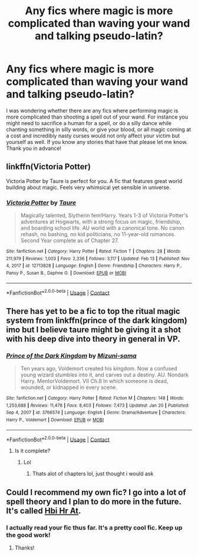 #+TITLE: Any fics where magic is more complicated than waving your wand and talking pseudo-latin?

* Any fics where magic is more complicated than waving your wand and talking pseudo-latin?
:PROPERTIES:
:Author: I_love_DPs
:Score: 25
:DateUnix: 1620168552.0
:DateShort: 2021-May-05
:FlairText: Request
:END:
I was wondering whether there are any fics where performing magic is more complicated than shooting a spell out of your wand. For instance you might need to sacrifice a human for a spell, or do a silly dance while chanting something in silly words, or give your blood, or all magic coming at a cost and incredibly nasty curses would not only affect your victim but yourself as well. If you know any stories that have that please let me know. Thank you in advance!


** linkffn(Victoria Potter)

Victoria Potter by Taure is perfect for you. A fic that features great world building about magic. Feels very whimsical yet sensible in universe.
:PROPERTIES:
:Author: TheHeadlessScholar
:Score: 9
:DateUnix: 1620183884.0
:DateShort: 2021-May-05
:END:

*** [[https://www.fanfiction.net/s/12713828/1/][*/Victoria Potter/*]] by [[https://www.fanfiction.net/u/883762/Taure][/Taure/]]

#+begin_quote
  Magically talented, Slytherin fem!Harry. Years 1-3 of Victoria Potter's adventures at Hogwarts, with a strong focus on magic, friendship, and boarding school life. AU world with a canonical tone. No canon rehash, no bashing, no kid politicians, no 11-year-old romances. Second Year complete as of Chapter 27.
#+end_quote

^{/Site/:} ^{fanfiction.net} ^{*|*} ^{/Category/:} ^{Harry} ^{Potter} ^{*|*} ^{/Rated/:} ^{Fiction} ^{T} ^{*|*} ^{/Chapters/:} ^{28} ^{*|*} ^{/Words/:} ^{211,979} ^{*|*} ^{/Reviews/:} ^{1,003} ^{*|*} ^{/Favs/:} ^{2,336} ^{*|*} ^{/Follows/:} ^{3,117} ^{*|*} ^{/Updated/:} ^{Feb} ^{13} ^{*|*} ^{/Published/:} ^{Nov} ^{4,} ^{2017} ^{*|*} ^{/id/:} ^{12713828} ^{*|*} ^{/Language/:} ^{English} ^{*|*} ^{/Genre/:} ^{Friendship} ^{*|*} ^{/Characters/:} ^{Harry} ^{P.,} ^{Pansy} ^{P.,} ^{Susan} ^{B.,} ^{Daphne} ^{G.} ^{*|*} ^{/Download/:} ^{[[http://www.ff2ebook.com/old/ffn-bot/index.php?id=12713828&source=ff&filetype=epub][EPUB]]} ^{or} ^{[[http://www.ff2ebook.com/old/ffn-bot/index.php?id=12713828&source=ff&filetype=mobi][MOBI]]}

--------------

*FanfictionBot*^{2.0.0-beta} | [[https://github.com/FanfictionBot/reddit-ffn-bot/wiki/Usage][Usage]] | [[https://www.reddit.com/message/compose?to=tusing][Contact]]
:PROPERTIES:
:Author: FanfictionBot
:Score: 2
:DateUnix: 1620183904.0
:DateShort: 2021-May-05
:END:


** There has yet to be a fic to top the ritual magic system from linkffn(prince of the dark kingdom) imo but I believe taure might be giving it a shot with his deep dive into theory in general in VP.
:PROPERTIES:
:Author: GravityMyGuy
:Score: 5
:DateUnix: 1620200272.0
:DateShort: 2021-May-05
:END:

*** [[https://www.fanfiction.net/s/3766574/1/][*/Prince of the Dark Kingdom/*]] by [[https://www.fanfiction.net/u/1355498/Mizuni-sama][/Mizuni-sama/]]

#+begin_quote
  Ten years ago, Voldemort created his kingdom. Now a confused young wizard stumbles into it, and carves out a destiny. AU. Nondark Harry. MentorVoldemort. VII Ch.8 In which someone is dead, wounded, or kidnapped in every scene.
#+end_quote

^{/Site/:} ^{fanfiction.net} ^{*|*} ^{/Category/:} ^{Harry} ^{Potter} ^{*|*} ^{/Rated/:} ^{Fiction} ^{M} ^{*|*} ^{/Chapters/:} ^{148} ^{*|*} ^{/Words/:} ^{1,253,688} ^{*|*} ^{/Reviews/:} ^{11,478} ^{*|*} ^{/Favs/:} ^{8,403} ^{*|*} ^{/Follows/:} ^{7,473} ^{*|*} ^{/Updated/:} ^{Jan} ^{20} ^{*|*} ^{/Published/:} ^{Sep} ^{4,} ^{2007} ^{*|*} ^{/id/:} ^{3766574} ^{*|*} ^{/Language/:} ^{English} ^{*|*} ^{/Genre/:} ^{Drama/Adventure} ^{*|*} ^{/Characters/:} ^{Harry} ^{P.,} ^{Voldemort} ^{*|*} ^{/Download/:} ^{[[http://www.ff2ebook.com/old/ffn-bot/index.php?id=3766574&source=ff&filetype=epub][EPUB]]} ^{or} ^{[[http://www.ff2ebook.com/old/ffn-bot/index.php?id=3766574&source=ff&filetype=mobi][MOBI]]}

--------------

*FanfictionBot*^{2.0.0-beta} | [[https://github.com/FanfictionBot/reddit-ffn-bot/wiki/Usage][Usage]] | [[https://www.reddit.com/message/compose?to=tusing][Contact]]
:PROPERTIES:
:Author: FanfictionBot
:Score: 1
:DateUnix: 1620200292.0
:DateShort: 2021-May-05
:END:

**** Is it complete?
:PROPERTIES:
:Author: Ocii320
:Score: 1
:DateUnix: 1620219404.0
:DateShort: 2021-May-05
:END:

***** Lol
:PROPERTIES:
:Author: GravityMyGuy
:Score: 3
:DateUnix: 1620234750.0
:DateShort: 2021-May-05
:END:

****** Thats alot of chapters lol, just thought i would ask
:PROPERTIES:
:Author: Ocii320
:Score: 1
:DateUnix: 1620235278.0
:DateShort: 2021-May-05
:END:


** Could I recommend my own fic? I go into a lot of spell theory and I plan to do more in the future. It's called [[https://archiveofourown.org/works/28119780/chapters/68898909][Hbi Hr At]].
:PROPERTIES:
:Author: CyberWolfWrites
:Score: 2
:DateUnix: 1620198462.0
:DateShort: 2021-May-05
:END:

*** I actually read your fic thus far. It's a pretty cool fic. Keep up the good work!
:PROPERTIES:
:Author: I_love_DPs
:Score: 1
:DateUnix: 1620199972.0
:DateShort: 2021-May-05
:END:

**** Thanks!
:PROPERTIES:
:Author: CyberWolfWrites
:Score: 1
:DateUnix: 1620201759.0
:DateShort: 2021-May-05
:END:
